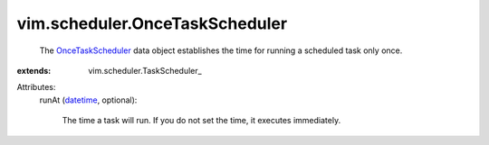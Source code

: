 
vim.scheduler.OnceTaskScheduler
===============================
  The `OnceTaskScheduler <vim/scheduler/OnceTaskScheduler.rst>`_ data object establishes the time for running a scheduled task only once.
:extends: vim.scheduler.TaskScheduler_

Attributes:
    runAt (`datetime <https://docs.python.org/2/library/stdtypes.html>`_, optional):

       The time a task will run. If you do not set the time, it executes immediately.
